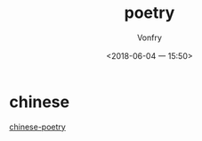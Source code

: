 #+TITLE: poetry
#+AUTHOR: Vonfry
#+DATE: <2018-06-04 一 15:50>

* chinese
  [[https://github.com/chinese-poetry/chinese-poetry][chinese-poetry]]
